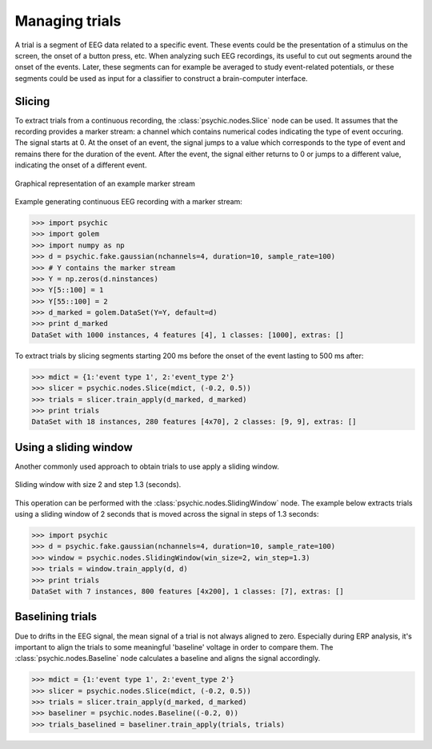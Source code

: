 Managing trials
===============

A trial is a segment of EEG data related to a specific event. These events could
be the presentation of a stimulus on the screen, the onset of a button press,
etc. When analyzing such EEG recordings, its useful to cut out segments around
the onset of the events. Later, these segments can for example be averaged to
study event-related potentials, or these segments could be used as input for a
classifier to construct a brain-computer interface.

Slicing
-------

To extract trials from a continuous recording, the :class:`psychic.nodes.Slice`
node can be used. It assumes that the recording provides a marker stream: a
channel which contains numerical codes indicating the type of event occuring.
The signal starts at 0. At the onset of an event, the signal jumps to a value
which corresponds to the type of event and remains there for the duration of the
event. After the event, the signal either returns to 0 or jumps to a different
value, indicating the onset of a different event.

.. figure::  images/marker_stream.png
   :align:   center

   Graphical representation of an example marker stream

Example generating continuous EEG recording with a marker stream:

>>> import psychic
>>> import golem
>>> import numpy as np
>>> d = psychic.fake.gaussian(nchannels=4, duration=10, sample_rate=100)
>>> # Y contains the marker stream
>>> Y = np.zeros(d.ninstances)
>>> Y[5::100] = 1
>>> Y[55::100] = 2
>>> d_marked = golem.DataSet(Y=Y, default=d)
>>> print d_marked
DataSet with 1000 instances, 4 features [4], 1 classes: [1000], extras: []

To extract trials by slicing segments starting 200 ms before the onset of the
event lasting to 500 ms after:

>>> mdict = {1:'event type 1', 2:'event_type 2'}
>>> slicer = psychic.nodes.Slice(mdict, (-0.2, 0.5))
>>> trials = slicer.train_apply(d_marked, d_marked)
>>> print trials
DataSet with 18 instances, 280 features [4x70], 2 classes: [9, 9], extras: []

Using a sliding window
----------------------

Another commonly used approach to obtain trials to use apply a sliding window.

.. figure::  images/sliding_window.png
   :align:   center

   Sliding window with size 2 and step 1.3 (seconds). 

This operation can be performed with the :class:`psychic.nodes.SlidingWindow`
node. The example below extracts trials using a sliding window of 2 seconds that
is moved across the signal in steps of 1.3 seconds:

>>> import psychic
>>> d = psychic.fake.gaussian(nchannels=4, duration=10, sample_rate=100)
>>> window = psychic.nodes.SlidingWindow(win_size=2, win_step=1.3)
>>> trials = window.train_apply(d, d)
>>> print trials
DataSet with 7 instances, 800 features [4x200], 1 classes: [7], extras: []

Baselining trials
-----------------

Due to drifts in the EEG signal, the mean signal of a trial is not always
aligned to zero. Especially during ERP analysis, it's important to align the
trials to some meaningful 'baseline' voltage in order to compare them. The
:class:`psychic.nodes.Baseline` node calculates a baseline and aligns the signal
accordingly.

>>> mdict = {1:'event type 1', 2:'event_type 2'}
>>> slicer = psychic.nodes.Slice(mdict, (-0.2, 0.5))
>>> trials = slicer.train_apply(d_marked, d_marked)
>>> baseliner = psychic.nodes.Baseline((-0.2, 0))
>>> trials_baselined = baseliner.train_apply(trials, trials)

